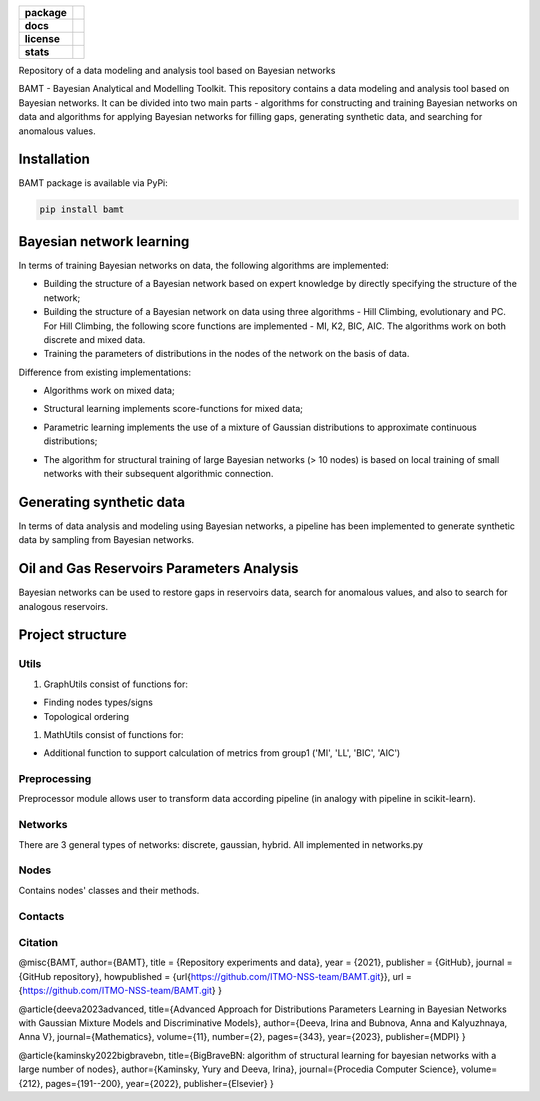 .. image:: /docs/images/BAMT_white_bg.png
   :align: center
   :alt: BAMT framework logo

.. start-badges
.. list-table::
   :stub-columns: 1

   * - package
     - | |pypi| |py_8| |py_9| |py_10|
   * - docs
     - |docs|
   * - license
     - | |license|
   * - stats
     - | |downloads_stats| |downloads_monthly| |downloads_weekly|

Repository of a data modeling and analysis tool based on Bayesian networks

BAMT - Bayesian Analytical and Modelling Toolkit. This repository contains a data modeling and analysis tool based on Bayesian networks. 
It can be divided into two main parts - algorithms for constructing and training Bayesian networks on data and algorithms for applying Bayesian networks for filling gaps, generating synthetic data, and searching for anomalous values.

Installation
^^^^^^^^^^^^

BAMT package is available via PyPi:

.. code-block:: bash

   pip install bamt

Bayesian network learning
^^^^^^^^^^^^^^^^^^^^^^^^^

In terms of training Bayesian networks on data, the following algorithms are implemented:


* Building the structure of a Bayesian network based on expert knowledge by directly specifying the structure of the network;
* Building the structure of a Bayesian network on data using three algorithms - Hill Climbing, evolutionary and PC. For Hill Climbing, the following score functions are implemented - MI, K2, BIC, AIC. The algorithms work on both discrete and mixed data.
* Training the parameters of distributions in the nodes of the network on the basis of data.

Difference from existing implementations:


* Algorithms work on mixed data;
* Structural learning implements score-functions for mixed data;
* Parametric learning implements the use of a mixture of Gaussian distributions to approximate continuous distributions;
* The algorithm for structural training of large Bayesian networks (> 10 nodes) is based on local training of small networks with their subsequent algorithmic connection.

  .. image:: img/BN_gif.gif
     :target: img/BN_gif.gif
     :alt: title

Generating synthetic data
^^^^^^^^^^^^^^^^^^^^^^^^^

In terms of data analysis and modeling using Bayesian networks, a pipeline has been implemented to generate synthetic data by sampling from Bayesian networks.

.. image:: img/synth_gen.png
   :target: img/synth_gen.png
   :alt: title


Oil and Gas Reservoirs Parameters Analysis
^^^^^^^^^^^^^^^^^^^^^^^^^^^^^^^^^^^^^^^^^^

Bayesian networks can be used to restore gaps in reservoirs data, search for anomalous values, and also to search for analogous reservoirs.

.. image:: img/concept.png
   :target: img/concept.png
   :alt: title


Project structure
^^^^^^^^^^^^^^^^^

Utils
=====


#. GraphUtils consist of functions for:


* Finding nodes types/signs
* Topological ordering


#. MathUtils consist of functions for:


* Additional function to support calculation of metrics from group1 ('MI', 'LL', 'BIC', 'AIC')

Preprocessing
=============

Preprocessor module allows user to transform data according pipeline (in analogy with pipeline in scikit-learn).

Networks
========

There are 3 general types of networks: discrete, gaussian, hybrid. All implemented in networks.py  

Nodes
=====

Contains nodes' classes and their methods.

Contacts
========



Citation
========

@misc{BAMT,
author={BAMT},
title = {Repository experiments and data},
year = {2021},
publisher = {GitHub},
journal = {GitHub repository},
howpublished = {\url{https://github.com/ITMO-NSS-team/BAMT.git}},
url = {https://github.com/ITMO-NSS-team/BAMT.git}
}

@article{deeva2023advanced,
title={Advanced Approach for Distributions Parameters Learning in Bayesian Networks with Gaussian Mixture Models and Discriminative Models},
author={Deeva, Irina and Bubnova, Anna and Kalyuzhnaya, Anna V},
journal={Mathematics},
volume={11},
number={2},
pages={343},
year={2023},
publisher={MDPI}
}

@article{kaminsky2022bigbravebn,
title={BigBraveBN: algorithm of structural learning for bayesian networks with a large number of nodes},
author={Kaminsky, Yury and Deeva, Irina},
journal={Procedia Computer Science},
volume={212},
pages={191--200},
year={2022},
publisher={Elsevier}
}


.. |docs| image:: https://readthedocs.org/projects/bamt/badge/?version=latest
    :target: https://bamt.readthedocs.io/en/latest/?badge=latest
    :alt: Documentation Status

.. |pypi| image:: https://badge.fury.io/py/bamt.svg
    :target: https://badge.fury.io/py/bamt

.. |py_10| image:: https://img.shields.io/badge/python_3.10-passing-success
   :alt: Supported Python Versions
   :target: https://img.shields.io/badge/python_3.10-passing-success

.. |py_8| image:: https://img.shields.io/badge/python_3.8-passing-success
   :alt: Supported Python Versions
   :target: https://img.shields.io/badge/python_3.8-passing-success

.. |py_9| image:: https://img.shields.io/badge/python_3.9-passing-success
   :alt: Supported Python Versions
   :target: https://img.shields.io/badge/python_3.9-passing-success

.. |license| image:: https://img.shields.io/github/license/ITMO-NSS-team/BAMT
   :alt: Supported Python Versions
   :target: https://github.com/ITMO-NSS-team/BAMT/blob/master/LICENCE

.. |downloads_stats| image:: https://static.pepy.tech/personalized-badge/bamt?period=total&units=international_system&left_color=grey&right_color=blue&left_text=downloads
 :target: https://pepy.tech/project/bamt
 
.. |downloads_monthly| image:: https://static.pepy.tech/personalized-badge/bamt?period=month&units=international_system&left_color=grey&right_color=blue&left_text=downloads/month
 :target: https://pepy.tech/project/bamt

.. |downloads_weekly| image:: https://static.pepy.tech/personalized-badge/bamt?period=week&units=international_system&left_color=grey&right_color=blue&left_text=downloads/week
 :target: https://pepy.tech/project/bamt